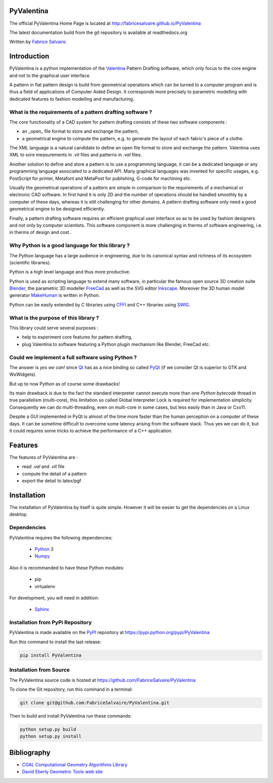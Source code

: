 .. -*- Mode: rst -*-

.. image:: https://badge.fury.io/py/PyValentina.svg
	   :target: https://badge.fury.io/py/PyValentina

.. image:: https://img.shields.io/pypi/dm/PyValentina.svg
	   :target: https://pypi.python.org/pypi/PyValentina

.. image:: https://img.shields.io/pypi/status/PyValentina.svg
	   :target: https://pypi.python.org/pypi/PyValentina

.. image:: https://img.shields.io/pypi/pyversions/PyValentina.svg
	   :target: https://pypi.python.org/pypi/PyValentina

.. image:: https://img.shields.io/pypi/l/PyValentina.svg
	   :target: https://raw.githubusercontent.com/FabriceSalvaire/PyValentina/master/LICENSE.txt

.. -*- Mode: rst -*-

..
   |PyValentinaUrl|
   |PyValentinaHomePage|_
   |PyValentinaDoc|_
   |PyValentina@github|_
   |PyValentina@readthedocs|_
   |PyValentina@readthedocs-badge|
   |PyValentina@pypi|_

.. |ohloh| image:: https://www.openhub.net/accounts/230426/widgets/account_tiny.gif
   :target: https://www.openhub.net/accounts/fabricesalvaire
   :alt: Fabrice Salvaire's Ohloh profile
   :height: 15px
   :width:  80px

.. |PyValentinaUrl| replace:: http://fabricesalvaire.github.io/PyValentina

.. |PyValentinaHomePage| replace:: PyValentina Home Page
.. _PyValentinaHomePage: http://fabricesalvaire.github.io/PyValentina

.. |PyValentinaDoc| replace:: PyValentina Documentation
.. _PyValentinaDoc: http://pyvalentina.readthedocs.org/en/latest

.. |PyValentina@readthedocs-badge| image:: https://readthedocs.org/projects/pyvalentina/badge/?version=latest
   :target: http://pyvalentina.readthedocs.org/en/latest

.. |PyValentina@github| replace:: https://github.com/FabriceSalvaire/PyValentina
.. .. _PyValentina@github: https://github.com/FabriceSalvaire/PyValentina

.. |PyValentina@readthedocs| replace:: http://pyvalentina.readthedocs.org
.. .. _PyValentina@readthedocs: http://pyvalentina.readthedocs.org

.. |PyValentina@pypi| replace:: https://pypi.python.org/pypi/PyValentina
.. .. _PyValentina@pypi: https://pypi.python.org/pypi/PyValentina

.. |Build Status| image:: https://travis-ci.org/FabriceSalvaire/PyValentina.svg?branch=master
   :target: https://travis-ci.org/FabriceSalvaire/PyValentina
   :alt: PyValentina build status @travis-ci.org

.. |Pypi Download| image:: https://img.shields.io/pypi/dm/PyValentina.svg
   :target: https://pypi.python.org/pypi/PyValentina
   :alt: PyValentina Download per month

.. |Pypi Version| image:: https://img.shields.io/pypi/v/PyValentina.svg
   :target: https://pypi.python.org/pypi/PyValentina
   :alt: PyValentina last version

.. |Pypi License| image:: https://img.shields.io/pypi/l/PyValentina.svg
   :target: https://pypi.python.org/pypi/PyValentina
   :alt: PyValentina license

.. |Pypi Format| image:: https://img.shields.io/pypi/format/PyValentina.svg
   :target: https://pypi.python.org/pypi/PyValentina
   :alt: PyValentina format

.. |Pypi Python Version| image:: https://img.shields.io/pypi/pyversions/PyValentina.svg
   :target: https://pypi.python.org/pypi/PyValentina
   :alt: PyValentina python version

..  coverage test
..  https://img.shields.io/pypi/status/Django.svg
..  https://img.shields.io/github/stars/badges/shields.svg?style=social&label=Star

.. End
.. -*- Mode: rst -*-

.. |Python| replace:: Python
.. _Python: http://python.org

.. |PyPI| replace:: PyPI
.. _PyPI: https://pypi.python.org/pypi

.. |Numpy| replace:: Numpy
.. _Numpy: http://www.numpy.org

.. |Sphinx| replace:: Sphinx
.. _Sphinx: http://sphinx-doc.org

.. End

============
 PyValentina
============

The official PyValentina Home Page is located at |PyValentinaUrl|

The latest documentation build from the git repository is available at readthedocs.org |PyValentina@readthedocs-badge|

Written by `Fabrice Salvaire <http://fabrice-salvaire.pagesperso-orange.fr>`_.

.. -*- Mode: rst -*-

=============
 Introduction
=============

PyValentina is a python implementation of the `Valentina <http://valentina-project.org/>`_ Pattern
Drafting software, which only focus to the core engine and not to the graphical user interface.

A pattern in flat pattern design is build from geometrical operations which can be turned to a
computer program and is thus a field of applications of Computer Aided Design.  It corresponds more
precisely to parametric modelling with dedicated features to fashion modelling and manufacturing.

What is the requirements of a pattern drafting software ?
---------------------------------------------------------

The core functionality of a CAD system for pattern drafting consists of these two software components :

* an _open_ file format to store and exchange the pattern,
* a geometrical engine to compute the pattern, e.g. to generate the layout of each fabric's piece of a clothe.

The XML language is a natural candidate to define an open file format to store and exchange the
pattern. Valentina uses XML to sore measurements in *.vit* files and patterns in *.val* files.

Another solution to define and store a pattern is to use a programming language, it can be a
dedicated language or any programming language associated to a dedicated API.  Many graphical
languages was invented for specific usages, e.g. PostScript for printer, Metafont and MetaPost for
publishing, G-code for machining etc.

Usually the geometrical operations of a pattern are simple in comparison to the requirements of a
mechanical or electronic CAD software.  In first hand it is only 2D and the number of operations
should be handled smoothly by a computer of these days, whereas it is still challenging for other
domains.  A pattern drafting software only need a good geometrical engine to be designed
efficiently.

Finally, a pattern drafting software requires an efficient graphical user interface so as to be used
by fashion designers and not only by computer scientists.  This software component is more challenging in
therms of software engineering, i.e. in therms of design and cost.

Why Python is a good language for this library ?
------------------------------------------------

The Python language has a large audience in engineering, due to its canonical syntax and richness of
its ecosystem (scientific libraries).

Python is a high level language and thus more productive.

Python is used as scripting language to extend many software, in particular the famous open source
3D creation suite `Blender <https://www.blender.org>`_, the parametric 3D modeller `FreeCad
<http://freecadweb.org>`_ as well as the SVG editor `Inkscape <https://inkscape.org/>`_.  Moreover
the 3D human model generator `MakeHuman <http://www.makehuman.org>`_ is written in Python.

Python can be easily extended by C libraries using `CFFI <http://cffi.readthedocs.io/en/latest>`_
and C++ libraries using `SWIG <http://www.swig.org>`_.

What is the purpose of this library ?
-------------------------------------

This library could serve several purposes :

* help to experiment core features for pattern drafting,
* plug Valentina to software featuring a Python plugin mechanism like Blender, FreeCad etc.

Could we implement a full software using Python ?
-------------------------------------------------

The answer is *yes we can!* since `Qt <https://www.qt.io>`_ has as a nice binding so called `PyQt
<https://riverbankcomputing.com/software/pyqt/intro>`_ (if we consider Qt is superior to GTK and
WxWidgets).

But up to now Python as of course some drawbacks!

Its main drawback is due to the fact the standard interpreter cannot execute more than one *Python
bytecode* thread in true parallelism (multi-core), this limitation so called Global Interpreter Lock
is required for implementation simplicity.  Consequently we can do multi-threading, even on
multi-core in some cases, but less easily than in Java or Cxx11.

Despite a GUI implemented in PyQt is almost of the time more faster than the human perception on a
computer of these days.  It can be sometime difficult to overcome some latency arising from the
software stack.  Thus yes we can do it, but it could requires some tricks to achieve the performance
of a C++ application.

.. -*- Mode: rst -*-

==========
 Features
==========

The features of PyValentina are :

* read *.val* and *.vit* file
* compute the detail of a pattern
* export the detail to latex/pgf

.. -*- Mode: rst -*-

.. _installation-page:


==============
 Installation
==============

The installation of PyValentina by itself is quite simple. However it will be easier to get the
dependencies on a Linux desktop.

Dependencies
------------

PyValentina requires the following dependencies:

 * |Python|_ 3
 * |Numpy|_

Also it is recommanded to have these Python modules:

 * pip
 * virtualenv

For development, you will need in addition:

 * |Sphinx|_

Installation from PyPi Repository
---------------------------------

PyValentina is made available on the |Pypi|_ repository at |PyValentina@pypi|

Run this command to install the last release:

.. code-block:: sh

  pip install PyValentina

Installation from Source
------------------------

The PyValentina source code is hosted at |PyValentina@github|

To clone the Git repository, run this command in a terminal:

.. code-block:: sh

  git clone git@github.com:FabriceSalvaire/PyValentina.git

Then to build and install PyValentina run these commands:

.. code-block:: sh

  python setup.py build
  python setup.py install

.. End

.. _bibliography-page:

=============
 Bibliography
=============

* `CGAL Computational Geometry Algorithms Library <http://www.cgal.org/>`_
* `David Eberly Geometric Tools web site <https://www.geometrictools.com/index.html>`_

.. End

